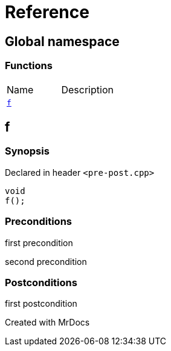 = Reference
:mrdocs:

[#index]

== Global namespace

=== Functions
[cols=2,separator=¦]
|===
¦Name ¦Description
¦xref:f.adoc[`f`]  ¦

|===


[#f]

== f



=== Synopsis

Declared in header `<pre-post.cpp>`

[source,cpp,subs="verbatim,macros,-callouts"]
----
void
f();
----






=== Preconditions


first precondition


second precondition



=== Postconditions


first postcondition




Created with MrDocs
